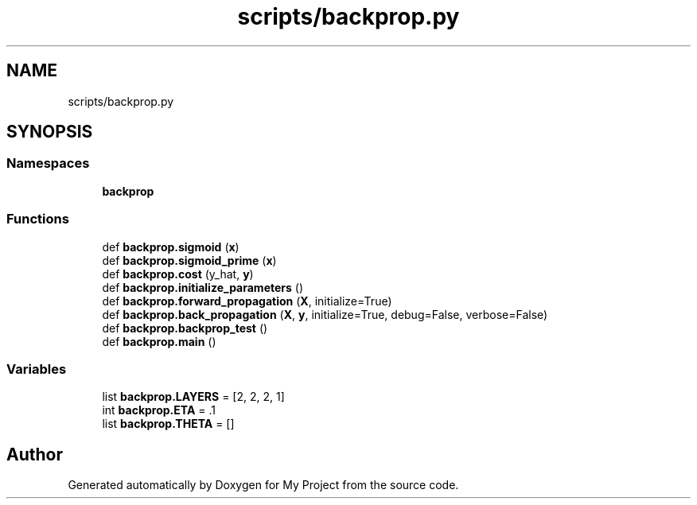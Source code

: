 .TH "scripts/backprop.py" 3 "Sun Jul 12 2020" "My Project" \" -*- nroff -*-
.ad l
.nh
.SH NAME
scripts/backprop.py
.SH SYNOPSIS
.br
.PP
.SS "Namespaces"

.in +1c
.ti -1c
.RI " \fBbackprop\fP"
.br
.in -1c
.SS "Functions"

.in +1c
.ti -1c
.RI "def \fBbackprop\&.sigmoid\fP (\fBx\fP)"
.br
.ti -1c
.RI "def \fBbackprop\&.sigmoid_prime\fP (\fBx\fP)"
.br
.ti -1c
.RI "def \fBbackprop\&.cost\fP (y_hat, \fBy\fP)"
.br
.ti -1c
.RI "def \fBbackprop\&.initialize_parameters\fP ()"
.br
.ti -1c
.RI "def \fBbackprop\&.forward_propagation\fP (\fBX\fP, initialize=True)"
.br
.ti -1c
.RI "def \fBbackprop\&.back_propagation\fP (\fBX\fP, \fBy\fP, initialize=True, debug=False, verbose=False)"
.br
.ti -1c
.RI "def \fBbackprop\&.backprop_test\fP ()"
.br
.ti -1c
.RI "def \fBbackprop\&.main\fP ()"
.br
.in -1c
.SS "Variables"

.in +1c
.ti -1c
.RI "list \fBbackprop\&.LAYERS\fP = [2, 2, 2, 1]"
.br
.ti -1c
.RI "int \fBbackprop\&.ETA\fP = \&.1"
.br
.ti -1c
.RI "list \fBbackprop\&.THETA\fP = []"
.br
.in -1c
.SH "Author"
.PP 
Generated automatically by Doxygen for My Project from the source code\&.
